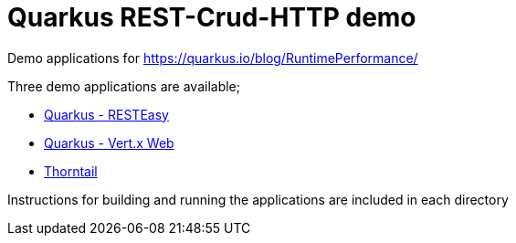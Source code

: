 # Quarkus REST-Crud-HTTP demo

Demo applications for https://quarkus.io/blog/RuntimePerformance/

Three demo applications are available;

* link:quarkus/[Quarkus - RESTEasy]
* link:quarkus-vertx/[Quarkus - Vert.x Web]
* link:thorntail/[Thorntail]

Instructions for building and running the applications are included in each directory
